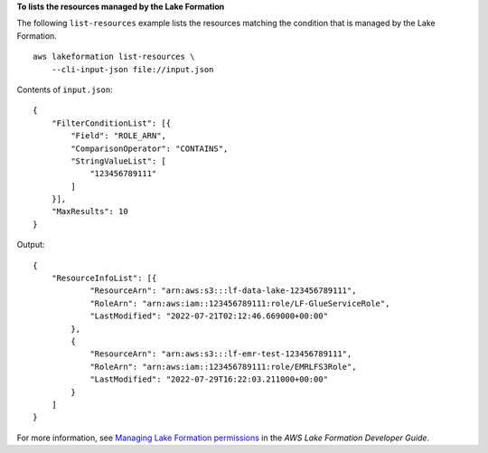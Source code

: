 **To lists the resources managed by the Lake Formation**

The following ``list-resources`` example lists the resources matching the condition  that is managed by the Lake Formation. ::

    aws lakeformation list-resources \
        --cli-input-json file://input.json

Contents of ``input.json``::

    {
        "FilterConditionList": [{
            "Field": "ROLE_ARN",
            "ComparisonOperator": "CONTAINS",
            "StringValueList": [
                "123456789111"
            ]
        }],
        "MaxResults": 10
    }

Output::

    {
        "ResourceInfoList": [{
                "ResourceArn": "arn:aws:s3:::lf-data-lake-123456789111",
                "RoleArn": "arn:aws:iam::123456789111:role/LF-GlueServiceRole",
                "LastModified": "2022-07-21T02:12:46.669000+00:00"
            },
            {
                "ResourceArn": "arn:aws:s3:::lf-emr-test-123456789111",
                "RoleArn": "arn:aws:iam::123456789111:role/EMRLFS3Role",
                "LastModified": "2022-07-29T16:22:03.211000+00:00"
            }
        ]
    }

For more information, see `Managing Lake Formation permissions <https://docs.aws.amazon.com/lake-formation/latest/dg/managing-permissions.html>`__ in the *AWS Lake Formation Developer Guide*.
